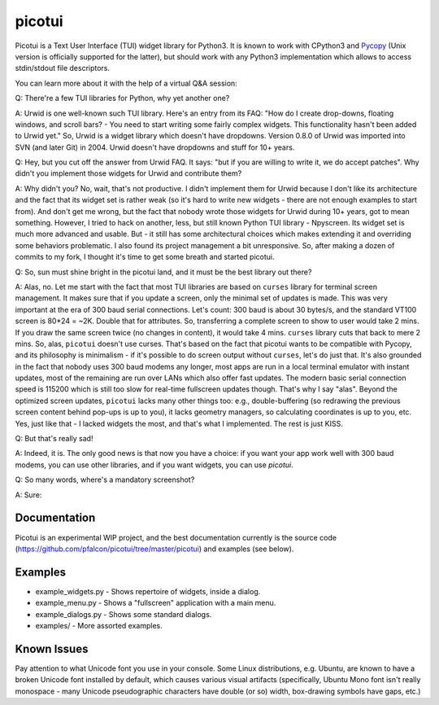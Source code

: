 picotui
=======

|ci| |wheels| |conda| |coverage| |release|

|pre| |reuse| |cov| |pylint|

|tag| |license| |python| |contributors|

Picotui is a Text User Interface (TUI) widget library for Python3.
It is known to work with CPython3 and
`Pycopy <https://github.com/pfalcon/pycopy>`_ (Unix version is
officially supported for the latter), but should work with any
Python3 implementation which allows to access stdin/stdout file
descriptors.

You can learn more about it with the help of a virtual Q&A session:

Q: There're a few TUI libraries for Python, why yet another one?

A: Urwid is one well-known such TUI library. Here's an entry from its
FAQ: "How do I create drop-downs, floating windows, and scroll bars? -
You need to start writing some fairly complex widgets. This
functionality hasn't been added to Urwid yet." So, Urwid is a
widget library which doesn't have dropdowns. Version 0.8.0 of
Urwid was imported into SVN (and later Git) in 2004. Urwid doesn't
have dropdowns and stuff for 10+ years.

Q: Hey, but you cut off the answer from Urwid FAQ. It says: "but if you
are willing to write it, we do accept patches". Why didn't you implement
those widgets for Urwid and contribute them?

A: Why didn't you? No, wait, that's not productive. I didn't implement
them for Urwid because I don't like its architecture and the fact that
its widget set is rather weak (so it's hard to write new widgets - there
are not enough examples to start from). And don't get me wrong, but the
fact that nobody wrote those widgets for Urwid during 10+ years, got to
mean something. However, I tried to hack on another, less, but still
known Python TUI library - Npyscreen. Its widget set is much more
advanced and usable. But - it still has some architectural choices
which makes extending it and overriding some behaviors problematic.
I also found its project management a bit unresponsive. So, after making
a dozen of commits to my fork, I thought it's time to get some breath and
started picotui.

Q: So, sun must shine bright in the picotui land, and it must be the best
library out there?

A: Alas, no. Let me start with the fact that most TUI libraries are based
on ``curses`` library for terminal screen management. It makes sure that if
you update a screen, only the minimal set of updates is made. This was
very important at the era of 300 baud serial connections. Let's count:
300 baud is about 30 bytes/s, and the standard VT100 screen is 80*24 = ~2K.
Double that for attributes. So, transferring a complete screen to show
to user would take 2 mins. If you draw the same screen twice (no changes in
content), it would take 4 mins. ``curses`` library cuts that back to mere 2
mins. So, alas, ``picotui`` doesn't use curses. That's based on the fact
that picotui wants to be compatible with Pycopy, and its philosophy
is minimalism - if it's possible to do screen output without ``curses``,
let's do just that. It's also grounded in the fact that nobody uses
300 baud modems any longer, most apps are run in a local terminal emulator
with instant updates, most of the remaining are run over LANs which
also offer fast updates. The modern basic serial connection speed is
115200 which is still too slow for real-time fullscreen updates though.
That's why I say "alas". Beyond the optimized screen updates, ``picotui``
lacks many other things too: e.g., double-buffering (so redrawing the
previous screen content behind pop-ups is up to you), it lacks geometry
managers, so calculating coordinates is up to you, etc. Yes, just like
that - I lacked widgets the most, and that's what I implemented. The rest
is just KISS.

Q: But that's really sad!

A: Indeed, it is. The only good news is that now you have a choice: if
you want your app work well with 300 baud modems, you can use other
libraries, and if you want widgets, you can use `picotui`.

Q: So many words, where's a mandatory screenshot?

A: Sure:

.. image:: https://raw.githubusercontent.com/pfalcon/picotui/master/picotui.png

Documentation
-------------

Picotui is an experimental WIP project, and the best documentation currently
is the source code (https://github.com/pfalcon/picotui/tree/master/picotui)
and examples (see below).

Examples
--------

* example_widgets.py - Shows repertoire of widgets, inside a dialog.
* example_menu.py - Shows a "fullscreen" application with a main menu.
* example_dialogs.py - Shows some standard dialogs.
* examples/ - More assorted examples.

Known Issues
------------

Pay attention to what Unicode font you use in your console. Some Linux
distributions, e.g. Ubuntu, are known to have a broken Unicode font
installed by default, which causes various visual artifacts (specifically,
Ubuntu Mono font isn't really monospace - many Unicode pseudographic
characters have double (or so) width, box-drawing symbols have gaps, etc.)


.. |ci| image:: https://github.com/sarnold/picotui/actions/workflows/ci.yml/badge.svg
    :target: https://github.com/sarnold/picotui/actions?query=workflow:CI
    :alt: CI Status

.. |wheels| image:: https://github.com/sarnold/picotui/workflows/Wheels/badge.svg
    :target: https://github.com/sarnold/picotui/actions?query=workflow:Wheels
    :alt: Wheel Status

.. |conda| image:: https://github.com/sarnold/picotui/workflows/Conda/badge.svg
    :target: https://github.com/sarnold/picotui/actions?query=workflow:Conda
    :alt: Conda Status

.. |coverage| image:: https://github.com/sarnold/picotui/actions/workflows/coverage.yml/badge.svg
    :target: https://github.com/sarnold/picotui/actions/workflows/coverage.yml
    :alt: Coverage Status

.. |release| image:: https://github.com/sarnold/picotui/workflows/Release/badge.svg
    :target: https://github.com/sarnold/picotui/actions?query=workflow:Release
    :alt: Release Status

.. |cov| image:: https://raw.githubusercontent.com/sarnold/picotui/badges/main/test-coverage.svg
    :target: https://github.com/sarnold/picotui/
    :alt: Test coverage

.. |pylint| image:: https://raw.githubusercontent.com/sarnold/picotui/badges/main/pylint-score.svg
    :target: https://github.com/sarnold/picotui/actions/workflows/pylint.yml
    :alt: Pylint Score

.. |reuse| image:: https://api.reuse.software/badge/git.fsfe.org/reuse/api
    :target: https://api.reuse.software/info/git.fsfe.org/reuse/api
    :alt: REUSE status

.. |license| image:: https://img.shields.io/pypi/l/picotui?color=blue
    :target: https://github.com/sarnold/picotui/blob/master/LICENSE
    :alt: License

.. |tag| image:: https://img.shields.io/github/v/tag/sarnold/picotui?color=blue&include_prereleases&label=latest%20release
    :target: https://github.com/sarnold/picotui/releases
    :alt: GitHub tag (latest SemVer, including pre-release)

.. |python| image:: https://img.shields.io/badge/python-3.6+-blue.svg
    :target: https://www.python.org/downloads/
    :alt: Python

.. |pre| image:: https://img.shields.io/badge/pre--commit-enabled-brightgreen?logo=pre-commit&logoColor=white
   :target: https://github.com/pre-commit/pre-commit
   :alt: pre-commit

.. |contributors| image:: https://img.shields.io/github/contributors/sarnold/picotui
   :target: https://github.com/sarnold/picotui
   :alt: Contributors
